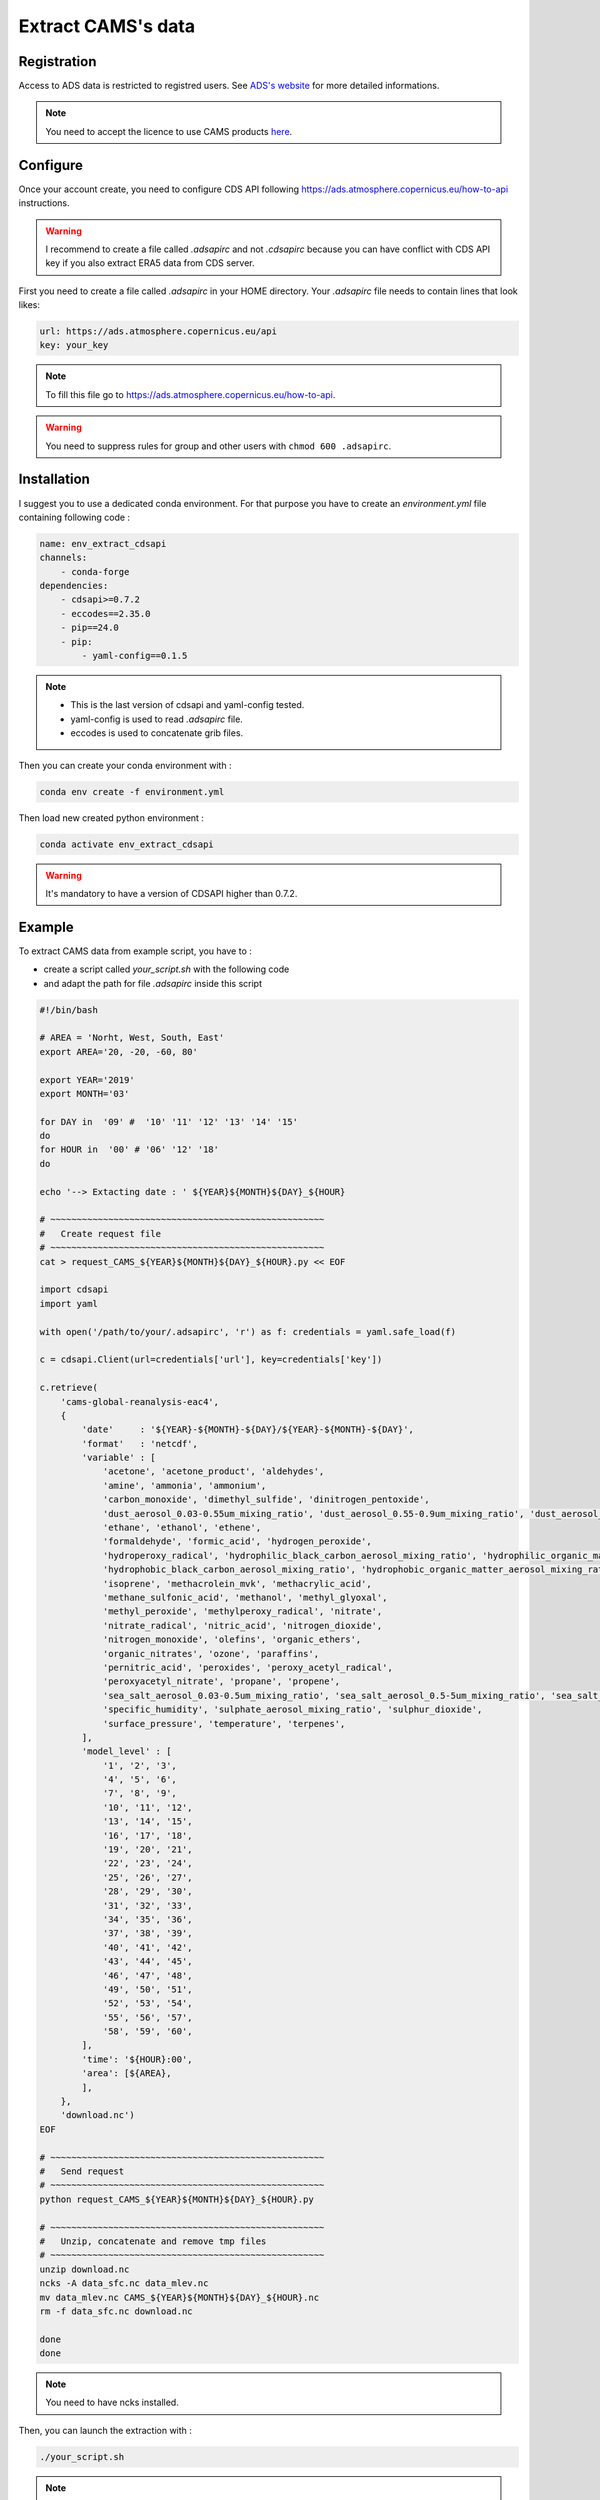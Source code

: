 Extract CAMS's data
============================================


Registration
--------------------------------------------

Access to ADS data is restricted to registred users. See `ADS's website <https://ads.atmosphere.copernicus.eu/#!/home>`_ for more detailed informations. 

.. _configure_ads_api_key:

.. note::

   You need to accept the licence to use CAMS products `here <https://ads.atmosphere.copernicus.eu/datasets/cams-global-reanalysis-eac4?tab=download#manage-licences>`_.

Configure
--------------------------------------------

Once your account create, you need to configure CDS API following https://ads.atmosphere.copernicus.eu/how-to-api instructions.

.. warning::

   I recommend to create a file called `.adsapirc` and not `.cdsapirc` because you can have conflict with CDS API key if you also extract ERA5 data from CDS server.

First you need to create a file called `.adsapirc` in your HOME directory. Your `.adsapirc` file needs to contain lines that look likes:

.. code-block:: bash

   url: https://ads.atmosphere.copernicus.eu/api
   key: your_key

.. note::

   To fill this file go to https://ads.atmosphere.copernicus.eu/how-to-api.

.. warning::

   You need to suppress rules for group and other users with ``chmod 600 .adsapirc``.

.. _install_python_cdsapi:

Installation
--------------------------------------------

I suggest you to use a dedicated conda environment. For that purpose you have to create an `environment.yml` file containing following code :

.. code-block:: python
   
   name: env_extract_cdsapi
   channels:
       - conda-forge
   dependencies:
       - cdsapi>=0.7.2
       - eccodes==2.35.0
       - pip==24.0
       - pip:
           - yaml-config==0.1.5
.. note:: 
  
   * This is the last version of cdsapi and yaml-config tested.
   * yaml-config is used to read `.adsapirc` file.
   * eccodes is used to concatenate grib files.   

Then you can create your conda environment with :

.. code-block:: console
 
   conda env create -f environment.yml

Then load new created python environment :

.. code-block:: console
 
   conda activate env_extract_cdsapi

.. warning:: 

   It's mandatory to have a version of CDSAPI higher than 0.7.2.


Example
--------------------------------------------

To extract CAMS data from example script, you have to :

* create a script called `your_script.sh` with the following code
* and adapt the path for file `.adsapirc` inside this script

.. code-block:: bash

   #!/bin/bash

   # AREA = 'Norht, West, South, East'
   export AREA='20, -20, -60, 80'

   export YEAR='2019'
   export MONTH='03'

   for DAY in  '09' #  '10' '11' '12' '13' '14' '15' 
   do
   for HOUR in  '00' # '06' '12' '18'
   do

   echo '--> Extacting date : ' ${YEAR}${MONTH}${DAY}_${HOUR}

   # ~~~~~~~~~~~~~~~~~~~~~~~~~~~~~~~~~~~~~~~~~~~~~~~~~~~~
   #   Create request file
   # ~~~~~~~~~~~~~~~~~~~~~~~~~~~~~~~~~~~~~~~~~~~~~~~~~~~~
   cat > request_CAMS_${YEAR}${MONTH}${DAY}_${HOUR}.py << EOF

   import cdsapi
   import yaml

   with open('/path/to/your/.adsapirc', 'r') as f: credentials = yaml.safe_load(f)

   c = cdsapi.Client(url=credentials['url'], key=credentials['key'])

   c.retrieve(
       'cams-global-reanalysis-eac4',
       {
           'date'     : '${YEAR}-${MONTH}-${DAY}/${YEAR}-${MONTH}-${DAY}',
           'format'   : 'netcdf',
           'variable' : [
               'acetone', 'acetone_product', 'aldehydes',
               'amine', 'ammonia', 'ammonium',
               'carbon_monoxide', 'dimethyl_sulfide', 'dinitrogen_pentoxide',
               'dust_aerosol_0.03-0.55um_mixing_ratio', 'dust_aerosol_0.55-0.9um_mixing_ratio', 'dust_aerosol_0.9-20um_mixing_ratio',
               'ethane', 'ethanol', 'ethene',
               'formaldehyde', 'formic_acid', 'hydrogen_peroxide',
               'hydroperoxy_radical', 'hydrophilic_black_carbon_aerosol_mixing_ratio', 'hydrophilic_organic_matter_aerosol_mixing_ratio',
               'hydrophobic_black_carbon_aerosol_mixing_ratio', 'hydrophobic_organic_matter_aerosol_mixing_ratio', 'hydroxyl_radical',
               'isoprene', 'methacrolein_mvk', 'methacrylic_acid',
               'methane_sulfonic_acid', 'methanol', 'methyl_glyoxal',
               'methyl_peroxide', 'methylperoxy_radical', 'nitrate',
               'nitrate_radical', 'nitric_acid', 'nitrogen_dioxide',
               'nitrogen_monoxide', 'olefins', 'organic_ethers',
               'organic_nitrates', 'ozone', 'paraffins',
               'pernitric_acid', 'peroxides', 'peroxy_acetyl_radical',
               'peroxyacetyl_nitrate', 'propane', 'propene',
               'sea_salt_aerosol_0.03-0.5um_mixing_ratio', 'sea_salt_aerosol_0.5-5um_mixing_ratio', 'sea_salt_aerosol_5-20um_mixing_ratio',
               'specific_humidity', 'sulphate_aerosol_mixing_ratio', 'sulphur_dioxide',
               'surface_pressure', 'temperature', 'terpenes',
           ],
           'model_level' : [
               '1', '2', '3',
               '4', '5', '6',
               '7', '8', '9',
               '10', '11', '12',
               '13', '14', '15',
               '16', '17', '18',
               '19', '20', '21',
               '22', '23', '24',
               '25', '26', '27',
               '28', '29', '30',
               '31', '32', '33',
               '34', '35', '36',
               '37', '38', '39',
               '40', '41', '42',
               '43', '44', '45',
               '46', '47', '48',
               '49', '50', '51',
               '52', '53', '54',
               '55', '56', '57',
               '58', '59', '60',
           ],
           'time': '${HOUR}:00',
           'area': [${AREA},
           ],
       },
       'download.nc')
   EOF

   # ~~~~~~~~~~~~~~~~~~~~~~~~~~~~~~~~~~~~~~~~~~~~~~~~~~~~
   #   Send request
   # ~~~~~~~~~~~~~~~~~~~~~~~~~~~~~~~~~~~~~~~~~~~~~~~~~~~~
   python request_CAMS_${YEAR}${MONTH}${DAY}_${HOUR}.py

   # ~~~~~~~~~~~~~~~~~~~~~~~~~~~~~~~~~~~~~~~~~~~~~~~~~~~~
   #   Unzip, concatenate and remove tmp files
   # ~~~~~~~~~~~~~~~~~~~~~~~~~~~~~~~~~~~~~~~~~~~~~~~~~~~~
   unzip download.nc
   ncks -A data_sfc.nc data_mlev.nc
   mv data_mlev.nc CAMS_${YEAR}${MONTH}${DAY}_${HOUR}.nc
   rm -f data_sfc.nc download.nc
 
   done
   done

.. note::

   You need to have ncks installed.

Then, you can launch the extraction with :

.. code-block:: bash

   ./your_script.sh

.. note::

   * At the end of the extraction you need to have files called `CAMS_${YEAR}${MONTH}${DAY}_${HOUR}.nc` !
   * Once the example script works, you can adapt the area and the date to your case.

